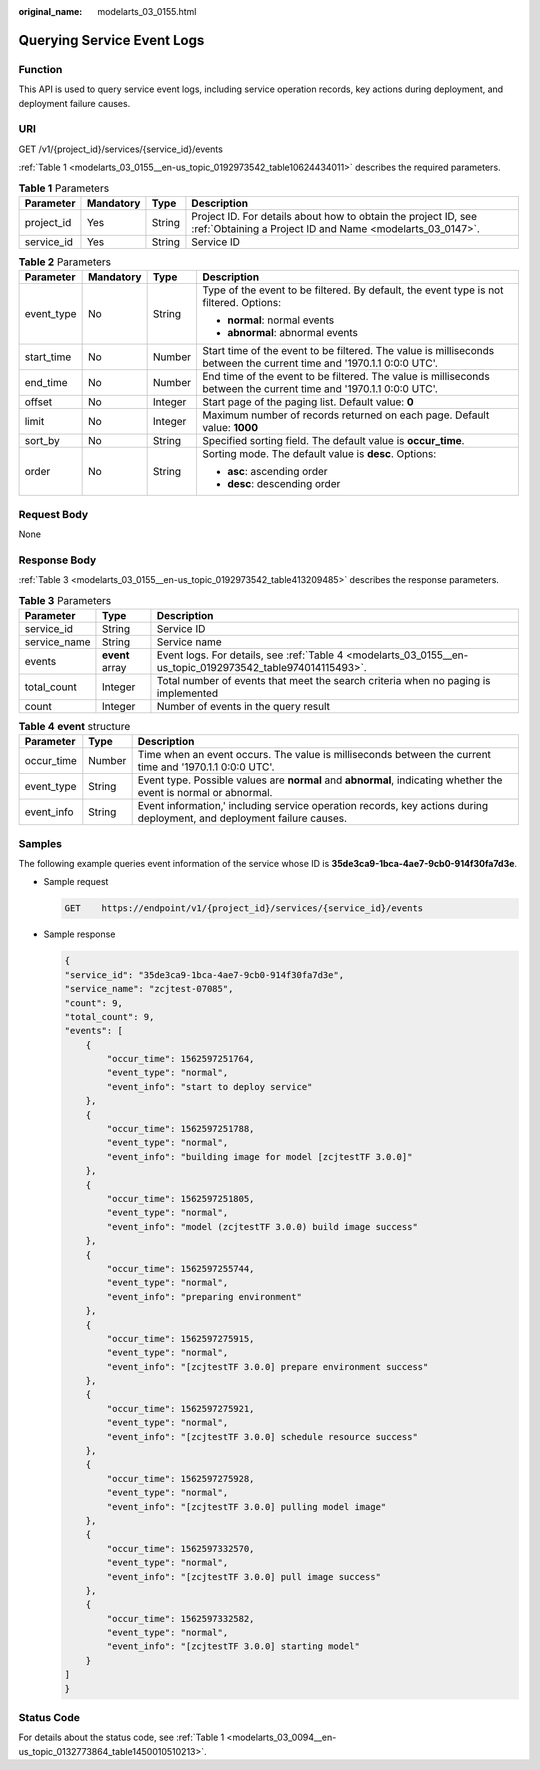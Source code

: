 :original_name: modelarts_03_0155.html

.. _modelarts_03_0155:

Querying Service Event Logs
===========================

Function
--------

This API is used to query service event logs, including service operation records, key actions during deployment, and deployment failure causes.

URI
---

GET /v1/{project_id}/services/{service_id}/events

:ref:`Table 1 <modelarts_03_0155__en-us_topic_0192973542_table10624434011>` describes the required parameters.

.. _modelarts_03_0155__en-us_topic_0192973542_table10624434011:

.. table:: **Table 1** Parameters

   +------------+-----------+--------+-----------------------------------------------------------------------------------------------------------------------------+
   | Parameter  | Mandatory | Type   | Description                                                                                                                 |
   +============+===========+========+=============================================================================================================================+
   | project_id | Yes       | String | Project ID. For details about how to obtain the project ID, see :ref:`Obtaining a Project ID and Name <modelarts_03_0147>`. |
   +------------+-----------+--------+-----------------------------------------------------------------------------------------------------------------------------+
   | service_id | Yes       | String | Service ID                                                                                                                  |
   +------------+-----------+--------+-----------------------------------------------------------------------------------------------------------------------------+

.. table:: **Table 2** Parameters

   +-----------------+-----------------+-----------------+----------------------------------------------------------------------------------------------------------------------+
   | Parameter       | Mandatory       | Type            | Description                                                                                                          |
   +=================+=================+=================+======================================================================================================================+
   | event_type      | No              | String          | Type of the event to be filtered. By default, the event type is not filtered. Options:                               |
   |                 |                 |                 |                                                                                                                      |
   |                 |                 |                 | -  **normal**: normal events                                                                                         |
   |                 |                 |                 | -  **abnormal**: abnormal events                                                                                     |
   +-----------------+-----------------+-----------------+----------------------------------------------------------------------------------------------------------------------+
   | start_time      | No              | Number          | Start time of the event to be filtered. The value is milliseconds between the current time and '1970.1.1 0:0:0 UTC'. |
   +-----------------+-----------------+-----------------+----------------------------------------------------------------------------------------------------------------------+
   | end_time        | No              | Number          | End time of the event to be filtered. The value is milliseconds between the current time and '1970.1.1 0:0:0 UTC'.   |
   +-----------------+-----------------+-----------------+----------------------------------------------------------------------------------------------------------------------+
   | offset          | No              | Integer         | Start page of the paging list. Default value: **0**                                                                  |
   +-----------------+-----------------+-----------------+----------------------------------------------------------------------------------------------------------------------+
   | limit           | No              | Integer         | Maximum number of records returned on each page. Default value: **1000**                                             |
   +-----------------+-----------------+-----------------+----------------------------------------------------------------------------------------------------------------------+
   | sort_by         | No              | String          | Specified sorting field. The default value is **occur_time**.                                                        |
   +-----------------+-----------------+-----------------+----------------------------------------------------------------------------------------------------------------------+
   | order           | No              | String          | Sorting mode. The default value is **desc**. Options:                                                                |
   |                 |                 |                 |                                                                                                                      |
   |                 |                 |                 | -  **asc**: ascending order                                                                                          |
   |                 |                 |                 | -  **desc**: descending order                                                                                        |
   +-----------------+-----------------+-----------------+----------------------------------------------------------------------------------------------------------------------+

Request Body
------------

None

Response Body
-------------

:ref:`Table 3 <modelarts_03_0155__en-us_topic_0192973542_table413209485>` describes the response parameters.

.. _modelarts_03_0155__en-us_topic_0192973542_table413209485:

.. table:: **Table 3** Parameters

   +--------------+-----------------+------------------------------------------------------------------------------------------------------------+
   | Parameter    | Type            | Description                                                                                                |
   +==============+=================+============================================================================================================+
   | service_id   | String          | Service ID                                                                                                 |
   +--------------+-----------------+------------------------------------------------------------------------------------------------------------+
   | service_name | String          | Service name                                                                                               |
   +--------------+-----------------+------------------------------------------------------------------------------------------------------------+
   | events       | **event** array | Event logs. For details, see :ref:`Table 4 <modelarts_03_0155__en-us_topic_0192973542_table974014115493>`. |
   +--------------+-----------------+------------------------------------------------------------------------------------------------------------+
   | total_count  | Integer         | Total number of events that meet the search criteria when no paging is implemented                         |
   +--------------+-----------------+------------------------------------------------------------------------------------------------------------+
   | count        | Integer         | Number of events in the query result                                                                       |
   +--------------+-----------------+------------------------------------------------------------------------------------------------------------+

.. _modelarts_03_0155__en-us_topic_0192973542_table974014115493:

.. table:: **Table 4** **event** structure

   +------------+--------+------------------------------------------------------------------------------------------------------------------------+
   | Parameter  | Type   | Description                                                                                                            |
   +============+========+========================================================================================================================+
   | occur_time | Number | Time when an event occurs. The value is milliseconds between the current time and '1970.1.1 0:0:0 UTC'.                |
   +------------+--------+------------------------------------------------------------------------------------------------------------------------+
   | event_type | String | Event type. Possible values are **normal** and **abnormal**, indicating whether the event is normal or abnormal.       |
   +------------+--------+------------------------------------------------------------------------------------------------------------------------+
   | event_info | String | Event information,' including service operation records, key actions during deployment, and deployment failure causes. |
   +------------+--------+------------------------------------------------------------------------------------------------------------------------+

Samples
-------

The following example queries event information of the service whose ID is **35de3ca9-1bca-4ae7-9cb0-914f30fa7d3e**.

-  Sample request

   .. code-block:: text

      GET    https://endpoint/v1/{project_id}/services/{service_id}/events

-  Sample response

   .. code-block::

      {
      "service_id": "35de3ca9-1bca-4ae7-9cb0-914f30fa7d3e",
      "service_name": "zcjtest-07085",
      "count": 9,
      "total_count": 9,
      "events": [
          {
              "occur_time": 1562597251764,
              "event_type": "normal",
              "event_info": "start to deploy service"
          },
          {
              "occur_time": 1562597251788,
              "event_type": "normal",
              "event_info": "building image for model [zcjtestTF 3.0.0]"
          },
          {
              "occur_time": 1562597251805,
              "event_type": "normal",
              "event_info": "model (zcjtestTF 3.0.0) build image success"
          },
          {
              "occur_time": 1562597255744,
              "event_type": "normal",
              "event_info": "preparing environment"
          },
          {
              "occur_time": 1562597275915,
              "event_type": "normal",
              "event_info": "[zcjtestTF 3.0.0] prepare environment success"
          },
          {
              "occur_time": 1562597275921,
              "event_type": "normal",
              "event_info": "[zcjtestTF 3.0.0] schedule resource success"
          },
          {
              "occur_time": 1562597275928,
              "event_type": "normal",
              "event_info": "[zcjtestTF 3.0.0] pulling model image"
          },
          {
              "occur_time": 1562597332570,
              "event_type": "normal",
              "event_info": "[zcjtestTF 3.0.0] pull image success"
          },
          {
              "occur_time": 1562597332582,
              "event_type": "normal",
              "event_info": "[zcjtestTF 3.0.0] starting model"
          }
      ]
      }

Status Code
-----------

For details about the status code, see :ref:`Table 1 <modelarts_03_0094__en-us_topic_0132773864_table1450010510213>`.
